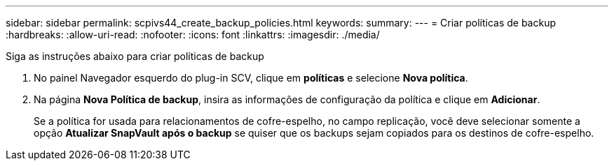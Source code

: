 ---
sidebar: sidebar 
permalink: scpivs44_create_backup_policies.html 
keywords:  
summary:  
---
= Criar políticas de backup
:hardbreaks:
:allow-uri-read: 
:nofooter: 
:icons: font
:linkattrs: 
:imagesdir: ./media/


[role="lead"]
Siga as instruções abaixo para criar políticas de backup

. No painel Navegador esquerdo do plug-in SCV, clique em *políticas* e selecione *Nova política*.
. Na página *Nova Política de backup*, insira as informações de configuração da política e clique em *Adicionar*.
+
Se a política for usada para relacionamentos de cofre-espelho, no campo replicação, você deve selecionar somente a opção *Atualizar SnapVault após o backup* se quiser que os backups sejam copiados para os destinos de cofre-espelho.


